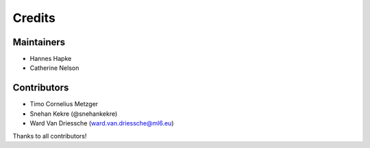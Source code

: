 =======
Credits
=======

Maintainers
------------
* Hannes Hapke
* Catherine Nelson

Contributors
------------
* Timo Cornelius Metzger
* Snehan Kekre (@snehankekre)
* Ward Van Driessche (ward.van.driessche@ml6.eu)



Thanks to all contributors!
